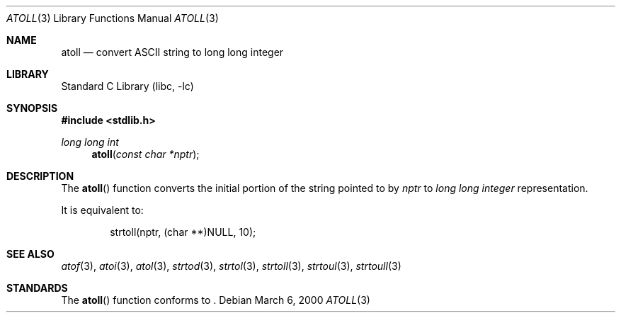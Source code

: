 .\"	$NetBSD: atoll.3,v 1.5 2003/08/07 16:43:38 agc Exp $
.\"
.\" Copyright (c) 1990, 1991, 1993
.\"	The Regents of the University of California.  All rights reserved.
.\"
.\" This code is derived from software contributed to Berkeley by
.\" the American National Standards Committee X3, on Information
.\" Processing Systems.
.\"
.\" Redistribution and use in source and binary forms, with or without
.\" modification, are permitted provided that the following conditions
.\" are met:
.\" 1. Redistributions of source code must retain the above copyright
.\"    notice, this list of conditions and the following disclaimer.
.\" 2. Redistributions in binary form must reproduce the above copyright
.\"    notice, this list of conditions and the following disclaimer in the
.\"    documentation and/or other materials provided with the distribution.
.\" 3. Neither the name of the University nor the names of its contributors
.\"    may be used to endorse or promote products derived from this software
.\"    without specific prior written permission.
.\"
.\" THIS SOFTWARE IS PROVIDED BY THE REGENTS AND CONTRIBUTORS ``AS IS'' AND
.\" ANY EXPRESS OR IMPLIED WARRANTIES, INCLUDING, BUT NOT LIMITED TO, THE
.\" IMPLIED WARRANTIES OF MERCHANTABILITY AND FITNESS FOR A PARTICULAR PURPOSE
.\" ARE DISCLAIMED.  IN NO EVENT SHALL THE REGENTS OR CONTRIBUTORS BE LIABLE
.\" FOR ANY DIRECT, INDIRECT, INCIDENTAL, SPECIAL, EXEMPLARY, OR CONSEQUENTIAL
.\" DAMAGES (INCLUDING, BUT NOT LIMITED TO, PROCUREMENT OF SUBSTITUTE GOODS
.\" OR SERVICES; LOSS OF USE, DATA, OR PROFITS; OR BUSINESS INTERRUPTION)
.\" HOWEVER CAUSED AND ON ANY THEORY OF LIABILITY, WHETHER IN CONTRACT, STRICT
.\" LIABILITY, OR TORT (INCLUDING NEGLIGENCE OR OTHERWISE) ARISING IN ANY WAY
.\" OUT OF THE USE OF THIS SOFTWARE, EVEN IF ADVISED OF THE POSSIBILITY OF
.\" SUCH DAMAGE.
.\"
.\"     from: @(#)atol.3	8.1 (Berkeley) 6/4/93
.\"
.Dd March 6, 2000
.Dt ATOLL 3
.Os
.Sh NAME
.Nm atoll
.Nd convert
.Tn ASCII
string to long long integer
.Sh LIBRARY
.Lb libc
.Sh SYNOPSIS
.In stdlib.h
.Ft long long int
.Fn atoll "const char *nptr"
.Sh DESCRIPTION
The
.Fn atoll
function converts the initial portion of the string pointed to by
.Ar nptr
to
.Em long long integer
representation.
.Pp
It is equivalent to:
.Bd -literal -offset indent
strtoll(nptr, (char **)NULL, 10);
.Ed
.Sh SEE ALSO
.Xr atof 3 ,
.Xr atoi 3 ,
.Xr atol 3 ,
.Xr strtod 3 ,
.Xr strtol 3 ,
.Xr strtoll 3 ,
.Xr strtoul 3 ,
.Xr strtoull 3
.Sh STANDARDS
The
.Fn atoll
function
conforms to
.St -isoC99 .
